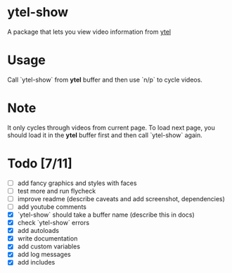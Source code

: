 * ytel-show
  A package that lets you view video information from [[https://github.com/gRastello/ytel][ytel]]
* Usage
  Call `ytel-show` from *ytel* buffer and then use `n/p` to cycle videos.
* Note
  It only cycles through videos from current page.  To load next page, you
  should load it in the *ytel* buffer first and then call `ytel-show` again.
* Todo [7/11]
  - [ ] add fancy graphics and styles with faces
  - [ ] test more and run flycheck
  - [ ] improve readme (describe caveats and add screenshot, dependencies)
  - [ ] add youtube comments
  - [X] `ytel-show` should take a buffer name (describe this in docs)
  - [X] check `ytel-show` errors
  - [X] add autoloads
  - [X] write documentation
  - [X] add custom variables
  - [X] add log messages
  - [X] add includes
